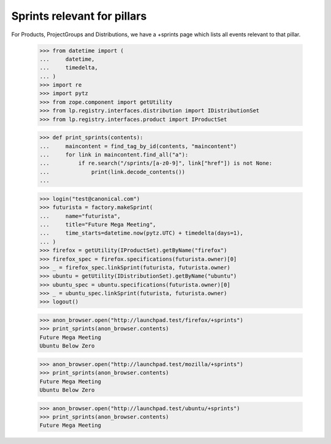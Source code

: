 Sprints relevant for pillars
============================

For Products, ProjectGroups and Distributions, we have a +sprints page which
lists all events relevant to that pillar.

    >>> from datetime import (
    ...     datetime,
    ...     timedelta,
    ... )
    >>> import re
    >>> import pytz
    >>> from zope.component import getUtility
    >>> from lp.registry.interfaces.distribution import IDistributionSet
    >>> from lp.registry.interfaces.product import IProductSet

    >>> def print_sprints(contents):
    ...     maincontent = find_tag_by_id(contents, "maincontent")
    ...     for link in maincontent.find_all("a"):
    ...         if re.search("/sprints/[a-z0-9]", link["href"]) is not None:
    ...             print(link.decode_contents())
    ...

    >>> login("test@canonical.com")
    >>> futurista = factory.makeSprint(
    ...     name="futurista",
    ...     title="Future Mega Meeting",
    ...     time_starts=datetime.now(pytz.UTC) + timedelta(days=1),
    ... )
    >>> firefox = getUtility(IProductSet).getByName("firefox")
    >>> firefox_spec = firefox.specifications(futurista.owner)[0]
    >>> _ = firefox_spec.linkSprint(futurista, futurista.owner)
    >>> ubuntu = getUtility(IDistributionSet).getByName("ubuntu")
    >>> ubuntu_spec = ubuntu.specifications(futurista.owner)[0]
    >>> _ = ubuntu_spec.linkSprint(futurista, futurista.owner)
    >>> logout()

    >>> anon_browser.open("http://launchpad.test/firefox/+sprints")
    >>> print_sprints(anon_browser.contents)
    Future Mega Meeting
    Ubuntu Below Zero

    >>> anon_browser.open("http://launchpad.test/mozilla/+sprints")
    >>> print_sprints(anon_browser.contents)
    Future Mega Meeting
    Ubuntu Below Zero

    >>> anon_browser.open("http://launchpad.test/ubuntu/+sprints")
    >>> print_sprints(anon_browser.contents)
    Future Mega Meeting
